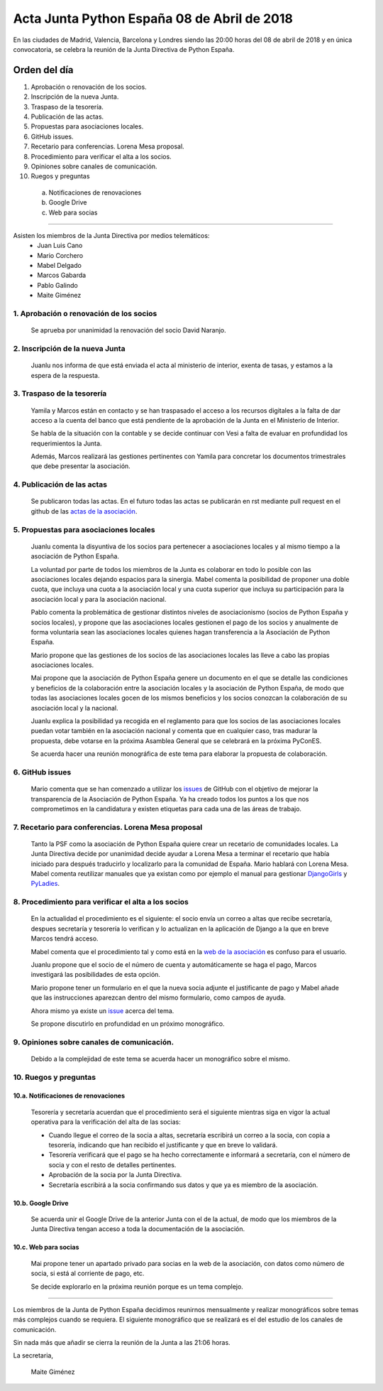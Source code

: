 Acta Junta Python España 08 de Abril de 2018
============================================
En las ciudades de Madrid, Valencia, Barcelona y Londres siendo las 20:00 horas del 08 de abril de 2018 y en única convocatoria, se celebra la reunión de la Junta Directiva de Python España.


Orden del día
-------------

1. Aprobación o renovación de los socios.
2. Inscripción de la nueva Junta.
3. Traspaso de la tesorería.
4. Publicación de las actas.
5. Propuestas para asociaciones locales.
6. GitHub issues.
7. Recetario para conferencias. Lorena Mesa proposal.
8. Procedimiento para verificar el alta a los socios. 
9. Opiniones sobre canales de comunicación.
10. Ruegos y preguntas

 a. Notificaciones de renovaciones 
 b. Google Drive
 c. Web para socias


-------------------------------------------


Asisten los miembros de la Junta Directiva por medios telemáticos:
 - Juan Luis Cano
 - Mario Corchero
 - Mabel Delgado
 - Marcos Gabarda
 - Pablo Galindo
 - Maite Giménez


1. Aprobación o renovación de los socios
````````````````````````````````````````
 Se aprueba por unanimidad la renovación del socio David Naranjo.


2. Inscripción de la nueva Junta
````````````````````````````````
 Juanlu nos informa de que está enviada el acta al ministerio de interior, exenta de tasas, y estamos a la espera de la respuesta.

3. Traspaso de la tesorería
```````````````````````````
 Yamila y Marcos están en contacto y se han traspasado el acceso a los recursos digitales a la falta de dar acceso a la cuenta del banco que está pendiente de la aprobación de la Junta en el Ministerio de Interior.

 Se habla de la situación con la contable y se decide continuar con Vesi a falta de evaluar en profundidad los requerimientos la Junta.

 Además, Marcos realizará las gestiones pertinentes con Yamila para concretar los documentos trimestrales que debe presentar la asociación.


4. Publicación de las actas
```````````````````````````
 Se publicaron todas las actas. En el futuro todas las actas se publicarán en rst mediante pull request en el github de las `actas de la asociación <https://github.com/python-spain/actas>`_.

5. Propuestas para asociaciones locales
```````````````````````````````````````
 Juanlu comenta la disyuntiva de los socios para pertenecer a asociaciones locales y al mismo tiempo a la asociación de Python España. 

 La voluntad por parte de todos los miembros de la Junta es colaborar en todo lo posible con las asociaciones locales dejando espacios para la sinergia. 
 Mabel comenta la posibilidad de proponer una doble cuota, que incluya una cuota a la asociación local y una cuota superior que incluya su participación para la asociación local y para la asociación nacional. 

 Pablo comenta la problemática de gestionar distintos niveles de asociacionismo (socios de Python España y socios locales), y propone que las asociaciones locales gestionen el pago de los socios y anualmente de forma voluntaria sean las asociaciones locales quienes hagan transferencia a la Asociación de Python España. 
 
 Mario propone que las gestiones de los socios de las asociaciones locales las lleve a cabo las propias asociaciones locales. 
 
 Mai propone que la asociación de Python España genere un documento en el que se detalle las condiciones y beneficios de la colaboración entre la asociación locales y la asociación de Python España, de modo que todas las asociaciones locales gocen de los mismos beneficios y los socios conozcan la colaboración de su asociación local y la nacional.

 Juanlu explica la posibilidad ya recogida en el reglamento para que los socios de las asociaciones locales puedan votar también en la asociación nacional y comenta que en cualquier caso, tras madurar la propuesta, debe votarse en la próxima Asamblea General que se celebrará en la próxima PyConES.
 
 Se acuerda hacer una reunión monográfica de este tema para elaborar la propuesta de colaboración. 


6. GitHub issues
```````````````````````````````````````
 Mario comenta que se han comenzado a utilizar los `issues <https://github.com/python-spain/asociacion/issues>`_ de GitHub con el objetivo de mejorar la transparencia de la Asociación de Python España. Ya ha creado todos los puntos a los que nos comprometimos en la candidatura y existen etiquetas para cada una de las áreas de trabajo. 

7. Recetario para conferencias. Lorena Mesa proposal
``````````````````````````````````````````````````````````
 Tanto la PSF como la asociación de Python España quiere crear un recetario de comunidades locales. 
 La Junta Directiva decide por unanimidad decide ayudar a Lorena Mesa a terminar el recetario que había iniciado para después traducirlo y localizarlo para la comunidad de España. 
 Mario hablará con Lorena Mesa. 
 Mabel comenta reutilizar manuales que ya existan como por ejemplo el manual para gestionar `DjangoGirls <https://organize.djangogirls.org/>`_ y `PyLadies <http://kit.pyladies.com/en/latest/>`_. 

8. Procedimiento para verificar el alta a los socios
``````````````````````````````````````````````````````````
 En la actualidad el procedimiento es el siguiente: el socio envía un correo a altas que recibe secretaría, despues secretaría y tesorería lo verifican y lo actualizan en la aplicación de Django a la que en breve Marcos tendrá acceso. 

 Mabel comenta que el procedimiento tal y como está en la `web de la asociación <https://www.es.python.org/pages/hazte-socio.html>`_ es confuso para el usuario.
 
 Juanlu propone que el socio de el número de cuenta y automáticamente se haga el pago, Marcos investigará las posibilidades de esta opción. 

 Mario propone tener un formulario en el que la nueva socia adjunte el justificante de pago y Mabel añade que las instrucciones aparezcan dentro del mismo formulario, como campos de ayuda. 

 Ahora mismo ya existe un `issue <https://github.com/python-spain/web/issues/36>`_ acerca del tema. 
 
 Se propone discutirlo en profundidad en un próximo monográfico.

9. Opiniones sobre canales de comunicación.
``````````````````````````````````````````````````````````
 Debido a la complejidad de este tema se acuerda hacer un monográfico sobre el mismo.

10. Ruegos y preguntas
``````````````````````````````````````````````````````````

10.a. Notificaciones de renovaciones
'''''''''''''''''''''''''''''''''''''''
 Tesorería y secretaría acuerdan que el procedimiento será el siguiente mientras siga en vigor la actual operativa para la verificación del alta de las socias:

 - Cuando llegue el correo de la socia a altas, secretaría escribirá un correo a la socia, con copia a tesorería, indicando que han recibido el justificante y que en breve lo validará. 
 - Tesorería verificará que el pago se ha hecho correctamente e informará a secretaría, con el número de socia y con el resto de detalles pertinentes.
 - Aprobación de la socia por la Junta Directiva.
 - Secretaría escribirá a la socia confirmando sus datos y que ya es miembro de la asociación.

10.b. Google Drive
'''''''''''''''''''''''''''''''''''''''
 Se acuerda unir el Google Drive de la anterior Junta con el de la actual, de modo que los miembros de la Junta Directiva tengan acceso a toda la documentación de la asociación.

10.c. Web para socias
'''''''''''''''''''''''''''''''''''''''
 Mai propone tener un apartado privado para socias en la web de la asociación, con datos como número de socia, si está al corriente de pago, etc.

 Se decide explorarlo en la próxima reunión porque es un tema complejo.


-------------------------------------------

Los miembros de la Junta de Python España decidimos reunirnos mensualmente y realizar monográficos sobre temas más complejos cuando se requiera. El siguiente monográfico que se realizará es el del estudio de los canales de comunicación.



Sin nada más que añadir se cierra la reunión de la Junta a las 21:06 horas.

La secretaria,

 Maite Giménez
